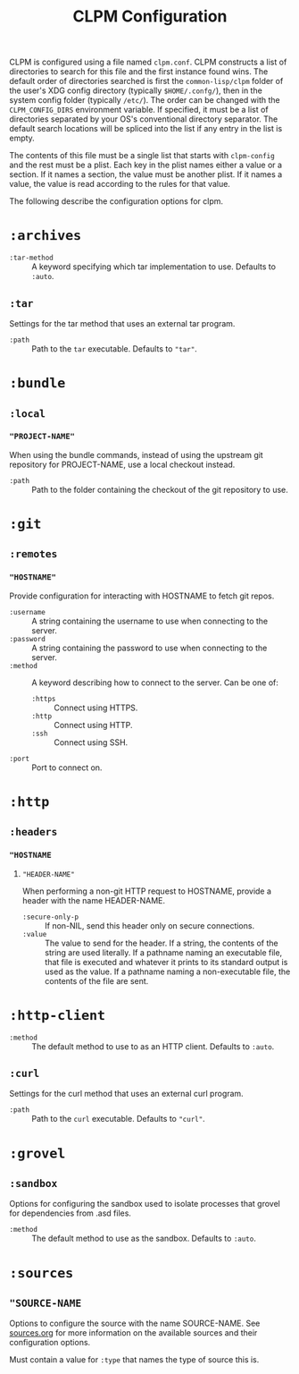 #+TITLE: CLPM Configuration

CLPM is configured using a file named =clpm.conf=. CLPM constructs a list of
directories to search for this file and the first instance found wins. The
default order of directories searched is first the =common-lisp/clpm= folder of
the user's XDG config directory (typically =$HOME/.confg/=), then in the system
config folder (typically =/etc/=). The order can be changed with the
=CLPM_CONFIG_DIRS= environment variable. If specified, it must be a list of
directories separated by your OS's conventional directory separator. The default
search locations will be spliced into the list if any entry in the list is
empty.

The contents of this file must be a single list that starts with ~clpm-config~
and the rest must be a plist. Each key in the plist names either a value or a
section. If it names a section, the value must be another plist. If it names a
value, the value is read according to the rules for that value.

The following describe the configuration options for clpm.

* ~:archives~

  + ~:tar-method~ :: A keyword specifying which tar implementation to
                     use. Defaults to =:auto=.

** ~:tar~

   Settings for the tar method that uses an external tar program.

   + ~:path~ :: Path to the =tar= executable. Defaults to ="tar"=.

* ~:bundle~
** ~:local~
*** ~"PROJECT-NAME"~
    When using the bundle commands, instead of using the upstream git repository
    for PROJECT-NAME, use a local checkout instead.

    + ~:path~ :: Path to the folder containing the checkout of the git
                 repository to use.

* ~:git~
** ~:remotes~
*** ~"HOSTNAME"~
    Provide configuration for interacting with HOSTNAME to fetch git repos.

    + ~:username~ :: A string containing the username to use when connecting to
                     the server.
    + ~:password~ :: A string containing the password to use when connecting to
                     the server.
    + ~:method~ :: A keyword describing how to connect to the server. Can be one
                   of:
      + ~:https~ :: Connect using HTTPS.
      + ~:http~ :: Connect using HTTP.
      + ~:ssh~ :: Connect using SSH.
    + ~:port~ :: Port to connect on.
* ~:http~
** ~:headers~
*** ~"HOSTNAME~
**** ~"HEADER-NAME"~
     When performing a non-git HTTP request to HOSTNAME, provide a header with
     the name HEADER-NAME.

     + ~:secure-only-p~ :: If non-NIL, send this header only on secure
          connections.
     + ~:value~ :: The value to send for the header. If a string, the contents
                   of the string are used literally. If a pathname naming an
                   executable file, that file is executed and whatever it prints
                   to its standard output is used as the value. If a pathname
                   naming a non-executable file, the contents of the file are
                   sent.

* ~:http-client~
  + ~:method~ :: The default method to use to as an HTTP client. Defaults to
                 =:auto=.
** ~:curl~
   Settings for the curl method that uses an external curl program.

   + ~:path~ :: Path to the =curl= executable. Defaults to ="curl"=.

* ~:grovel~
** ~:sandbox~
   Options for configuring the sandbox used to isolate processes that grovel for
   dependencies from .asd files.

   + ~:method~ :: The default method to use as the sandbox. Defaults to =:auto=.

* ~:sources~
** ~"SOURCE-NAME~
   Options to configure the source with the name SOURCE-NAME. See [[file:sources.org][sources.org]]
   for more information on the available sources and their configuration
   options.

   Must contain a value for ~:type~ that names the type of source this is.
